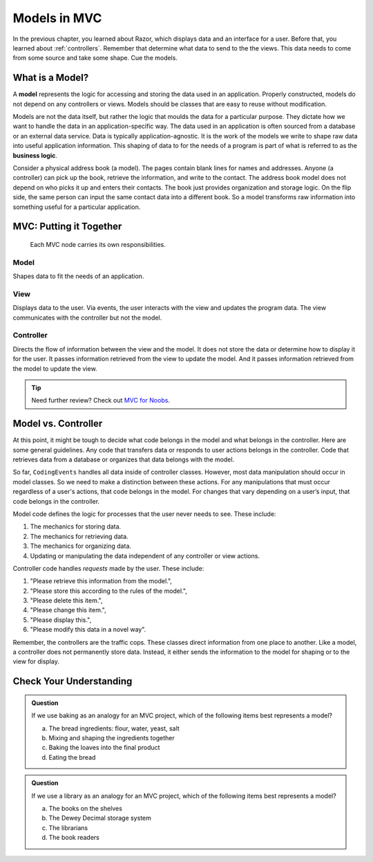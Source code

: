 Models in MVC
==============

In the previous chapter, you learned about Razor, which displays data and an
interface for a user. Before that, you learned about :ref:`controllers`. Remember that 
determine what data to send to the the views. This data needs to come from some source 
and take some shape. Cue the models.

What is a Model?
-----------------

.. index:: model, ! business logic

A **model** represents the logic for accessing and storing the data used in an application. 
Properly constructed, models do not depend on any controllers or views. Models should be classes that 
are easy to reuse without modification.

Models are not the data itself, but rather the logic that moulds the data for a particular
purpose. They dictate how we want to handle the data in an application-specific way. The data used in 
an application is often sourced from a database or an external data service. Data is typically 
application-agnostic. It is the work of the models we write to shape raw data into useful 
application information. This shaping of data to for the needs of a program is part of what is referred 
to as the **business logic**.

Consider a physical address book (a model). The pages contain blank lines for names and addresses. 
Anyone (a controller) can pick up the book, retrieve the information, and write to the contact. 
The address book model does not depend on who picks it up and enters their contacts. The book just 
provides organization and storage logic. On the flip side, the same person can input the same contact 
data into a different book. So a model transforms raw information  into something useful for a particular 
application.

MVC: Putting it Together
------------------------

.. figure:: figures/mvcOverviewDetail.png
   :scale: 50%
   :alt: Diagram of the MVC flow showing summaries of responsibilities for the three components.

   Each MVC node carries its own responsibilities.

Model
~~~~~
Shapes data to fit the needs of an application.

View
~~~~
Displays data to the user. Via events, the user interacts with the view and updates the program 
data. The view communicates with the controller but not the model.

Controller
~~~~~~~~~~
Directs the flow of information between the view and the
model. It does not store the data or determine how to display it for the
user. It passes information retrieved from the view to update the model. 
And it passes information retrieved from the model to update the view.

.. admonition:: Tip

   Need further review? Check out `MVC for Noobs <https://code.tutsplus.com/tutorials/mvc-for-noobs--net-10488>`__.

Model vs. Controller
--------------------

At this point, it might be tough to decide what code belongs in the model and what belongs in the 
controller. Here are some general guidelines. Any code that transfers data or responds to user 
actions belongs in the controller. Code that retrieves data from a database or organizes that 
data belongs with the model.

So far, ``CodingEvents`` handles all data inside of controller classes. However, most 
data manipulation should occur in model classes. So we need to make a distinction between these 
actions. For any manipulations that must occur regardless of a user's actions, that code belongs 
in the model. For changes that vary depending on a user’s input, that code belongs in the controller.

Model code defines the logic for processes that the user never needs to see.
These include:

#. The mechanics for storing data.
#. The mechanics for retrieving data.
#. The mechanics for organizing data.
#. Updating or manipulating the data independent of any controller or view
   actions.

Controller code handles *requests* made by the user. These include:

#. "Please retrieve this information from the model.",
#. "Please store this according to the rules of the model.",
#. "Please delete this item.",
#. "Please change this item.",
#. "Please display this.",
#. "Please modify this data in a novel way".

Remember, the controllers are the traffic cops. These classes direct information from one place to 
another. Like a model, a controller does not permanently store data. Instead, it either sends the 
information to the model for shaping or to the view for display.

Check Your Understanding
------------------------

.. admonition:: Question

   If we use baking as an analogy for an MVC project, which of the
   following items best represents a model?

   a. The bread ingredients: flour, water, yeast, salt
   b. Mixing and shaping the ingredients together
   c. Baking the loaves into the final product
   d. Eating the bread

.. Answer: b, Mixing and shaping the ingredients together

.. admonition:: Question

   If we use a library as an analogy for an MVC project, which of the
   following items best represents a model?

   a. The books on the shelves
   b. The Dewey Decimal storage system
   c. The librarians
   d. The book readers

.. Answer: b, The Dewey Decimal storage system

